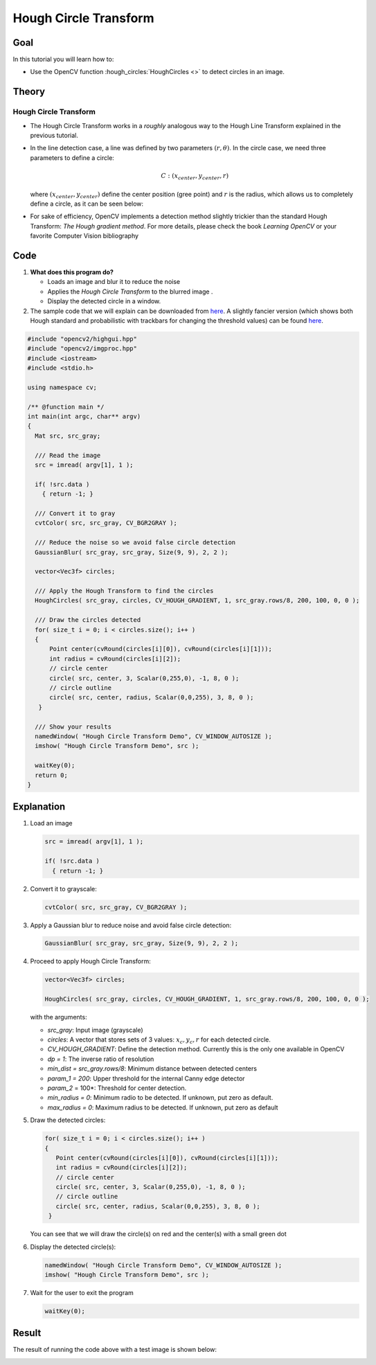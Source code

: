 .. _hough_circle:

Hough Circle Transform
***********************

Goal
=====
In this tutorial you will learn how to:

* Use the OpenCV function :hough_circles:`HoughCircles <>` to detect circles in an image.

Theory
=======

Hough Circle Transform
------------------------

* The Hough Circle Transform works in a *roughly* analogous way to the Hough Line Transform explained in the previous tutorial.
* In the line detection case, a line was defined by two parameters :math:`(r, \theta)`. In the circle case, we need three parameters to define a circle:

  .. math::

     C : ( x_{center}, y_{center}, r )

  where :math:`(x_{center}, y_{center})` define the center position (gree point) and :math:`r` is the radius, which allows us to completely define a circle, as it can be seen below:

  .. image:: images/Hough_Circle_Tutorial_Theory_0.jpg
          :alt: Result of detecting circles with Hough Transform
          :align: center

* For sake of efficiency, OpenCV implements a detection method slightly trickier than the standard Hough Transform: *The Hough gradient method*. For more details, please check the book *Learning OpenCV* or your favorite Computer Vision bibliography

Code
======

#. **What does this program do?**

   * Loads an image and blur it to reduce the noise
   * Applies the *Hough Circle Transform* to the blurred image .
   * Display the detected circle in a window.

   .. |TutorialHoughCirclesSimpleDownload| replace:: here
   .. _TutorialHoughCirclesSimpleDownload: http://code.opencv.org/projects/opencv/repository/revisions/master/raw/samples/cpp/houghcircles.cpp
   .. |TutorialHoughCirclesFancyDownload| replace:: here
   .. _TutorialHoughCirclesFancyDownload: http://code.opencv.org/projects/opencv/repository/revisions/master/raw/samples/cpp/tutorial_code/ImgTrans/HoughCircle_Demo.cpp

#. The sample code that we will explain can be downloaded from |TutorialHoughCirclesSimpleDownload|_. A slightly fancier version (which shows both Hough standard and probabilistic with trackbars for changing the threshold values) can be found |TutorialHoughCirclesFancyDownload|_.

.. code-block:: cpp

   #include "opencv2/highgui.hpp"
   #include "opencv2/imgproc.hpp"
   #include <iostream>
   #include <stdio.h>

   using namespace cv;

   /** @function main */
   int main(int argc, char** argv)
   {
     Mat src, src_gray;

     /// Read the image
     src = imread( argv[1], 1 );

     if( !src.data )
       { return -1; }

     /// Convert it to gray
     cvtColor( src, src_gray, CV_BGR2GRAY );

     /// Reduce the noise so we avoid false circle detection
     GaussianBlur( src_gray, src_gray, Size(9, 9), 2, 2 );

     vector<Vec3f> circles;

     /// Apply the Hough Transform to find the circles
     HoughCircles( src_gray, circles, CV_HOUGH_GRADIENT, 1, src_gray.rows/8, 200, 100, 0, 0 );

     /// Draw the circles detected
     for( size_t i = 0; i < circles.size(); i++ )
     {
         Point center(cvRound(circles[i][0]), cvRound(circles[i][1]));
         int radius = cvRound(circles[i][2]);
         // circle center
         circle( src, center, 3, Scalar(0,255,0), -1, 8, 0 );
         // circle outline
         circle( src, center, radius, Scalar(0,0,255), 3, 8, 0 );
      }

     /// Show your results
     namedWindow( "Hough Circle Transform Demo", CV_WINDOW_AUTOSIZE );
     imshow( "Hough Circle Transform Demo", src );

     waitKey(0);
     return 0;
   }


Explanation
============


#. Load an image

   .. code-block:: cpp

     src = imread( argv[1], 1 );

     if( !src.data )
       { return -1; }

#. Convert it to grayscale:

   .. code-block:: cpp

      cvtColor( src, src_gray, CV_BGR2GRAY );

#. Apply a Gaussian blur to reduce noise and avoid false circle detection:

   .. code-block::  cpp

      GaussianBlur( src_gray, src_gray, Size(9, 9), 2, 2 );

#. Proceed to apply Hough Circle Transform:

   .. code-block:: cpp

      vector<Vec3f> circles;

      HoughCircles( src_gray, circles, CV_HOUGH_GRADIENT, 1, src_gray.rows/8, 200, 100, 0, 0 );

   with the arguments:

   * *src_gray*: Input image (grayscale)
   * *circles*: A vector that stores sets of 3 values: :math:`x_{c}, y_{c}, r` for each detected circle.
   * *CV_HOUGH_GRADIENT*: Define the detection method. Currently this is the only one available in OpenCV
   * *dp = 1*: The inverse ratio of resolution
   * *min_dist = src_gray.rows/8*: Minimum distance between detected centers
   * *param_1 = 200*: Upper threshold for the internal Canny edge detector
   * *param_2* = 100*: Threshold for center detection.
   * *min_radius = 0*: Minimum radio to be detected. If unknown, put zero as default.
   * *max_radius = 0*: Maximum radius to be detected. If unknown, put zero as default

#. Draw the detected circles:

   .. code-block:: cpp

      for( size_t i = 0; i < circles.size(); i++ )
      {
         Point center(cvRound(circles[i][0]), cvRound(circles[i][1]));
         int radius = cvRound(circles[i][2]);
         // circle center
         circle( src, center, 3, Scalar(0,255,0), -1, 8, 0 );
         // circle outline
         circle( src, center, radius, Scalar(0,0,255), 3, 8, 0 );
       }

   You can see that we will draw the circle(s) on red and the center(s) with a small green dot

#. Display the detected circle(s):

   .. code-block:: cpp

      namedWindow( "Hough Circle Transform Demo", CV_WINDOW_AUTOSIZE );
      imshow( "Hough Circle Transform Demo", src );

#. Wait for the user to exit the program

   .. code-block:: cpp

      waitKey(0);


Result
=======

The result of running the code above with a test image is shown below:

.. image:: images/Hough_Circle_Tutorial_Result.jpg
   :alt: Result of detecting circles with Hough Transform
   :align: center
